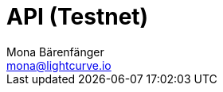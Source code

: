 = API (Testnet)
Mona Bärenfänger <mona@lightcurve.io>
:description: The API endpoints connected to the Testnet, including sending requests & receiving live responses are covered here.
:page-aliases: api.adoc
:page-layout: swagger
:page-swagger-url: https://legacy-testnet.lisk.com/api/spec
